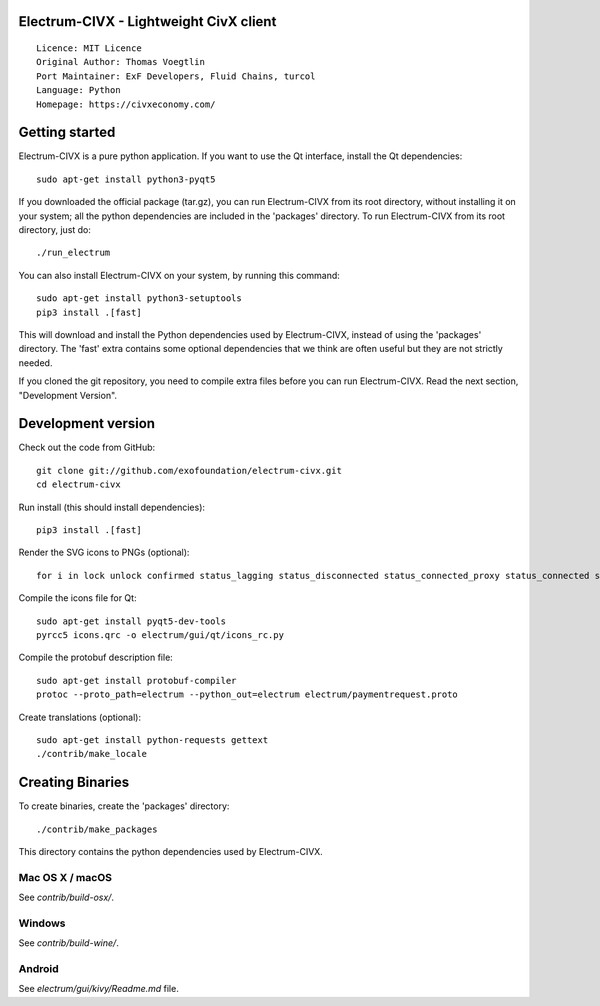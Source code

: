 Electrum-CIVX - Lightweight CivX client
=====================================

::

  Licence: MIT Licence
  Original Author: Thomas Voegtlin
  Port Maintainer: ExF Developers, Fluid Chains, turcol
  Language: Python
  Homepage: https://civxeconomy.com/


.. image:: https://travis-ci.org/exofoundation/electrum-civx.svg?branch=master
    :target: https://travis-ci.org/exofoundation/electrum-civx
    :alt: Build Status
.. image:: https://coveralls.io/repos/github/spesmilo/electrum/badge.svg?branch=master
    :target: https://coveralls.io/github/spesmilo/electrum?branch=master
    :alt: Test coverage statistics
.. image:: https://d322cqt584bo4o.cloudfront.net/electrum/localized.svg
    :target: https://crowdin.com/project/electrum
    :alt: Help translate Electrum online





Getting started
===============

Electrum-CIVX is a pure python application. If you want to use the
Qt interface, install the Qt dependencies::

    sudo apt-get install python3-pyqt5

If you downloaded the official package (tar.gz), you can run
Electrum-CIVX from its root directory, without installing it on your
system; all the python dependencies are included in the 'packages'
directory. To run Electrum-CIVX from its root directory, just do::

    ./run_electrum

You can also install Electrum-CIVX on your system, by running this command::

    sudo apt-get install python3-setuptools
    pip3 install .[fast]

This will download and install the Python dependencies used by
Electrum-CIVX, instead of using the 'packages' directory.
The 'fast' extra contains some optional dependencies that we think
are often useful but they are not strictly needed.

If you cloned the git repository, you need to compile extra files
before you can run Electrum-CIVX. Read the next section, "Development
Version".



Development version
===================

Check out the code from GitHub::

    git clone git://github.com/exofoundation/electrum-civx.git
    cd electrum-civx

Run install (this should install dependencies)::

    pip3 install .[fast]

Render the SVG icons to PNGs (optional)::

    for i in lock unlock confirmed status_lagging status_disconnected status_connected_proxy status_connected status_waiting preferences; do convert -background none icons/$i.svg icons/$i.png; done

Compile the icons file for Qt::

    sudo apt-get install pyqt5-dev-tools
    pyrcc5 icons.qrc -o electrum/gui/qt/icons_rc.py

Compile the protobuf description file::

    sudo apt-get install protobuf-compiler
    protoc --proto_path=electrum --python_out=electrum electrum/paymentrequest.proto

Create translations (optional)::

    sudo apt-get install python-requests gettext
    ./contrib/make_locale




Creating Binaries
=================


To create binaries, create the 'packages' directory::

    ./contrib/make_packages

This directory contains the python dependencies used by Electrum-CIVX.

Mac OS X / macOS
--------

See `contrib/build-osx/`.

Windows
-------

See `contrib/build-wine/`.


Android
-------

See `electrum/gui/kivy/Readme.md` file.
